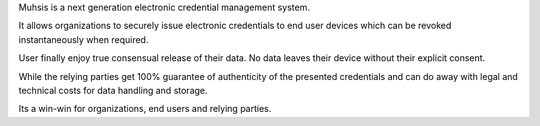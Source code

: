Muhsis is a next generation electronic credential management system.

It allows organizations to securely issue electronic credentials to end user devices which can be revoked instantaneously when required.

User finally enjoy true consensual release of their data. No data leaves their device without their explicit consent.

While the relying parties get 100% guarantee of authenticity of the presented credentials and can do away with legal and technical costs for data handling and storage.

Its a win-win for organizations, end users and relying parties.